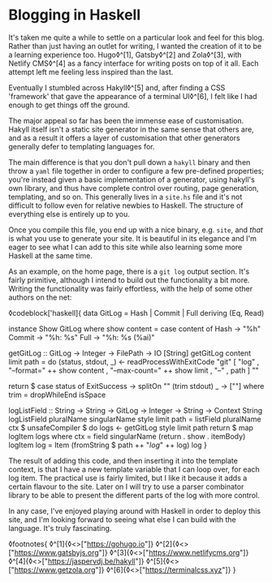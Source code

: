 * Blogging in Haskell

:PROPERTIES:
:CREATED: [2020-06-27]
:PUBLISHED: t
:CATEGORY: programming
:END:

It's taken me quite a while to settle on a particular look and feel for this blog. Rather than just having an outlet for writing, I wanted the creation of it to be a learning experience too. Hugo◊^[1], Gatsby◊^[2] and Zola◊^[3], with Netlify CMS◊^[4] as a fancy interface for writing posts on top of it all. Each attempt left me feeling less inspired than the last.

Eventually I stumbled across Hakyll◊^[5] and, after finding a CSS 'framework' that gave the appearance of a terminal UI◊^[6], I felt like I had enough to get things off the ground.

The major appeal so far has been the immense ease of customisation. Hakyll itself isn't a static site generator in the same sense that others are, and as a result it offers a layer of customisation that other generators generally defer to templating languages for.

The main difference is that you don't pull down a ~hakyll~ binary and then throw a ~yaml~ file together in order to configure a few pre-defined properties; you're instead given a basic implementation of a generator, using hakyll's own library, and thus have complete control over routing, page generation, templating, and so on. This generally lives in a ~site.hs~ file and it's not difficult to follow even for relative newbies to Haskell. The structure of everything else is entirely up to you.

Once you compile this file, you end up with a nice binary, e.g. ~site~, and /that/ is what you use to generate your site. It is beautiful in its elegance and I'm eager to see what I can add to this site while also learning some more Haskell at the same time.

As an example, on the home page, there is a ~git log~ output section. It's fairly primitive, although I intend to build out the functionality a bit more. Writing the functionality was fairly effortless, with the help of some other authors on the net:

◊codeblock['haskell]{
  data GitLog = Hash | Commit | Full
    deriving (Eq, Read)

  instance Show GitLog where
    show content = case content of
      Hash   -> "%h"
      Commit -> "%h: %s"
      Full   -> "%h: %s (%ai)"

  getGitLog :: GitLog -> Integer -> FilePath -> IO [String]
  getGitLog content limit path = do
    (status, stdout, _) <- readProcessWithExitCode
      "git"
      [ "log"
      , "--format=" ++ show content
      , "--max-count=" ++ show limit
      , "--"
      , path
      ]
      ""

    return $ case status of
      ExitSuccess -> splitOn "\n" (trim stdout)
      _           -> [""]
    where trim = dropWhileEnd isSpace

  logListField
    :: String -> String -> GitLog -> Integer -> String -> Context String
  logListField pluralName singularName style limit path =
    listField pluralName ctx $ unsafeCompiler $ do
      logs <- getGitLog style limit path
      return $ map logItem logs
  where
    ctx = field singularName (return . show . itemBody)
    logItem log = Item (fromString $ path ++ "/log/" ++ log) log
}

The result of adding this code, and then inserting it into the template context, is that I have a new template variable that I can loop over, for each log item. The practical use is fairly limited, but I like it because it adds a certain flavour to the site. Later on I will try to use a parser combinator library to be able to present the different parts of the log with more control.

In any case, I've enjoyed playing around with Haskell in order to deploy this site, and I'm looking forward to seeing what else I can build with the language. It's truly fascinating.

◊footnotes{
  ◊^[1]{◊<>["https://gohugo.io"]}
  ◊^[2]{◊<>["https://www.gatsbyjs.org"]}
  ◊^[3]{◊<>["https://www.netlifycms.org"]}
  ◊^[4]{◊<>["https://jaspervdj.be/hakyll"]}
  ◊^[5]{◊<>["https://www.getzola.org"]}
  ◊^[6]{◊<>["https://terminalcss.xyz"]}
}